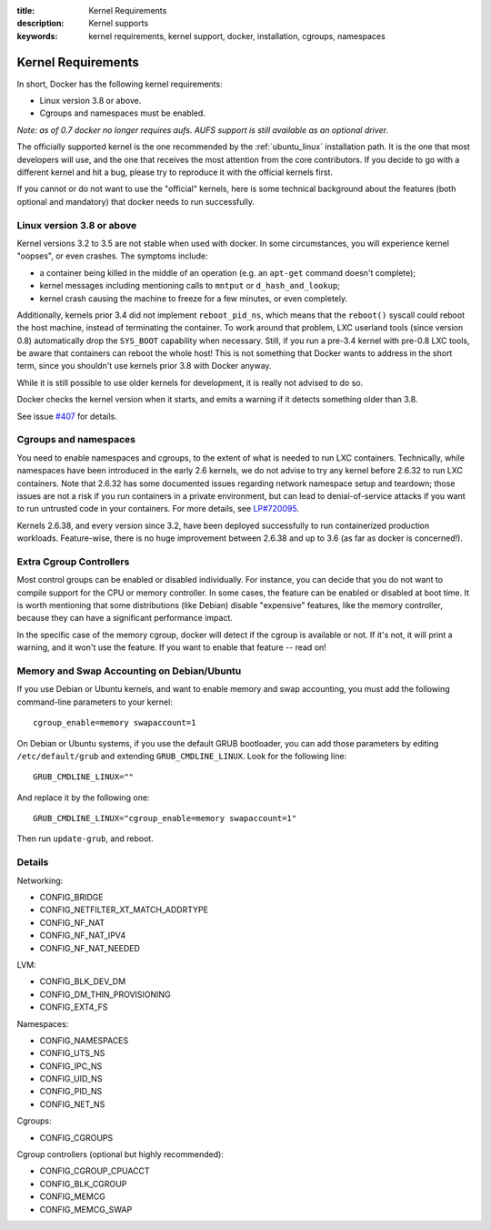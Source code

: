 :title: Kernel Requirements
:description: Kernel supports
:keywords: kernel requirements, kernel support, docker, installation, cgroups, namespaces

.. _kernel:

Kernel Requirements
===================

In short, Docker has the following kernel requirements:

- Linux version 3.8 or above.

- Cgroups and namespaces must be enabled.

*Note: as of 0.7 docker no longer requires aufs. AUFS support is still available as an optional driver.*

The officially supported kernel is the one recommended by the
:ref:`ubuntu_linux` installation path. It is the one that most developers
will use, and the one that receives the most attention from the core
contributors. If you decide to go with a different kernel and hit a bug,
please try to reproduce it with the official kernels first.

If you cannot or do not want to use the "official" kernels,
here is some technical background about the features (both optional and
mandatory) that docker needs to run successfully.


Linux version 3.8 or above
--------------------------

Kernel versions 3.2 to 3.5 are not stable when used with docker.
In some circumstances, you will experience kernel "oopses", or even crashes.
The symptoms include:

- a container being killed in the middle of an operation (e.g. an ``apt-get``
  command doesn't complete);
- kernel messages including mentioning calls to ``mntput`` or
  ``d_hash_and_lookup``;
- kernel crash causing the machine to freeze for a few minutes, or even
  completely.

Additionally, kernels prior 3.4 did not implement ``reboot_pid_ns``,
which means that the ``reboot()`` syscall could reboot the host machine,
instead of terminating the container. To work around that problem,
LXC userland tools (since version 0.8) automatically drop the ``SYS_BOOT``
capability when necessary. Still, if you run a pre-3.4 kernel with pre-0.8
LXC tools, be aware that containers can reboot the whole host! This is
not something that Docker wants to address in the short term, since you
shouldn't use kernels prior 3.8 with Docker anyway.

While it is still possible to use older kernels for development, it is
really not advised to do so.

Docker checks the kernel version when it starts, and emits a warning if it
detects something older than 3.8.

See issue `#407 <https://github.com/dotcloud/docker/issues/407>`_ for details.


Cgroups and namespaces
----------------------

You need to enable namespaces and cgroups, to the extent of what is needed
to run LXC containers. Technically, while namespaces have been introduced
in the early 2.6 kernels, we do not advise to try any kernel before 2.6.32
to run LXC containers. Note that 2.6.32 has some documented issues regarding
network namespace setup and teardown; those issues are not a risk if you
run containers in a private environment, but can lead to denial-of-service
attacks if you want to run untrusted code in your containers. For more details,
see `LP#720095 <https://bugs.launchpad.net/ubuntu/+source/linux/+bug/720095>`_.

Kernels 2.6.38, and every version since 3.2, have been deployed successfully
to run containerized production workloads. Feature-wise, there is no huge
improvement between 2.6.38 and up to 3.6 (as far as docker is concerned!).




Extra Cgroup Controllers
------------------------

Most control groups can be enabled or disabled individually. For instance,
you can decide that you do not want to compile support for the CPU or memory
controller. In some cases, the feature can be enabled or disabled at boot
time. It is worth mentioning that some distributions (like Debian) disable
"expensive" features, like the memory controller, because they can have
a significant performance impact.

In the specific case of the memory cgroup, docker will detect if the cgroup
is available or not. If it's not, it will print a warning, and it won't
use the feature. If you want to enable that feature -- read on!


Memory and Swap Accounting on Debian/Ubuntu
-------------------------------------------

If you use Debian or Ubuntu kernels, and want to enable memory and swap
accounting, you must add the following command-line parameters to your kernel::

    cgroup_enable=memory swapaccount=1

On Debian or Ubuntu systems, if you use the default GRUB bootloader, you can
add those parameters by editing ``/etc/default/grub`` and extending
``GRUB_CMDLINE_LINUX``. Look for the following line::

    GRUB_CMDLINE_LINUX=""

And replace it by the following one::

    GRUB_CMDLINE_LINUX="cgroup_enable=memory swapaccount=1"

Then run ``update-grub``, and reboot.

Details
-------

Networking:

- CONFIG_BRIDGE
- CONFIG_NETFILTER_XT_MATCH_ADDRTYPE
- CONFIG_NF_NAT
- CONFIG_NF_NAT_IPV4
- CONFIG_NF_NAT_NEEDED

LVM:

- CONFIG_BLK_DEV_DM
- CONFIG_DM_THIN_PROVISIONING
- CONFIG_EXT4_FS

Namespaces:

- CONFIG_NAMESPACES
- CONFIG_UTS_NS
- CONFIG_IPC_NS
- CONFIG_UID_NS
- CONFIG_PID_NS
- CONFIG_NET_NS

Cgroups:

- CONFIG_CGROUPS

Cgroup controllers (optional but highly recommended):

- CONFIG_CGROUP_CPUACCT
- CONFIG_BLK_CGROUP
- CONFIG_MEMCG
- CONFIG_MEMCG_SWAP
